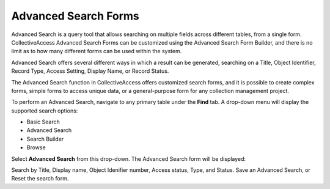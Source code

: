 .. search_forms:

**Advanced Search Forms**
=====================
Advanced Search is a query tool that allows searching on multiple fields across different tables, from a single form. CollectiveAccess Advanced Search Forms can be customized using the Advanced Search Form Builder, and there is no limit as to how many different forms can be used within the system. 

Advanced Search offers several different ways in which a result can be generated, searching on a Title, Object Identifier, Record Type, Access Setting, Display Name, or Record Status. 

The Advanced Search function in CollectiveAccess offers customized search forms, and it is possible to create complex forms, simple forms to access unique data, or a general-purpose form for any collection management project.

To perform an Advanced Search, navigate to any primary table under the **Find** tab. A drop-down menu will display the supported search options: 

* Basic Search
* Advanced Search
* Search Builder
* Browse

Select **Advanced Search** from this drop-down. The Advanced Search form will be displayed:

.. image:: advancedsearch1.png
   :scale: 50%
   :align: center

Search by Title, Display name, Object Idenifier number, Access status, Type, and Status. Save an Advanced Search, or Reset the search form.